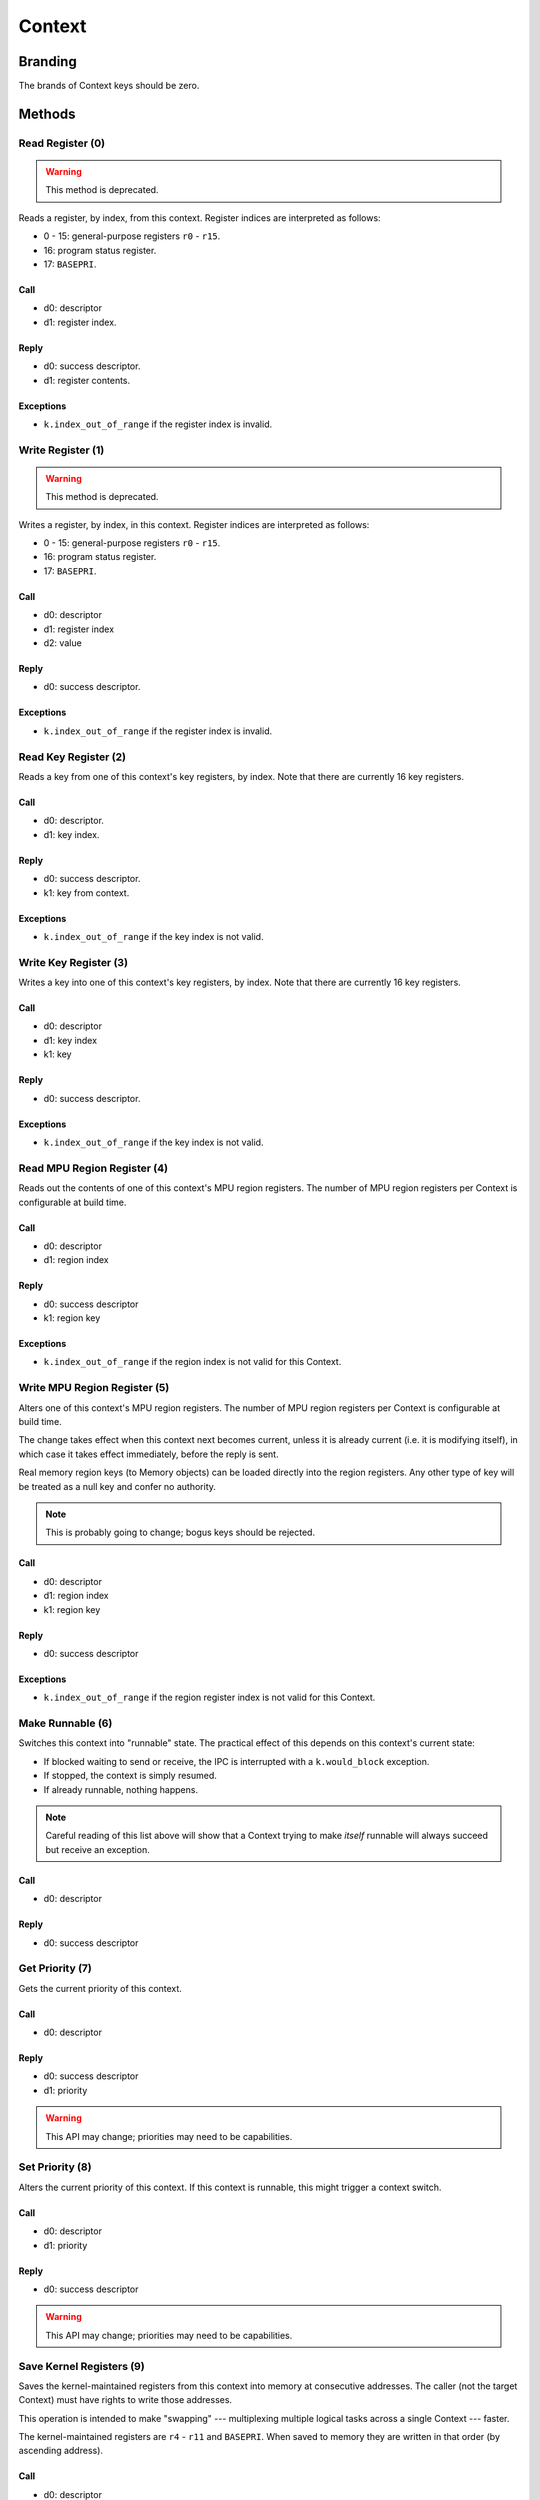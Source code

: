 .. _kor-context:

Context
=======

Branding
--------

The brands of Context keys should be zero.


Methods
-------

Read Register (0)
~~~~~~~~~~~~~~~~~

.. warning:: This method is deprecated.

Reads a register, by index, from this context.  Register indices are interpreted
as follows:

- 0 - 15: general-purpose registers ``r0`` - ``r15``.
- 16: program status register.
- 17: ``BASEPRI``.

Call
####

- d0: descriptor
- d1: register index.

Reply
#####

- d0: success descriptor.
- d1: register contents.

Exceptions
##########

- ``k.index_out_of_range`` if the register index is invalid.


Write Register (1)
~~~~~~~~~~~~~~~~~~

.. warning:: This method is deprecated.

Writes a register, by index, in this context.  Register indices are interpreted
as follows:

- 0 - 15: general-purpose registers ``r0`` - ``r15``.
- 16: program status register.
- 17: ``BASEPRI``.

Call
####

- d0: descriptor
- d1: register index
- d2: value

Reply
#####

- d0: success descriptor.

Exceptions
##########

- ``k.index_out_of_range`` if the register index is invalid.


Read Key Register (2)
~~~~~~~~~~~~~~~~~~~~~

Reads a key from one of this context's key registers, by index.  Note that there
are currently 16 key registers.

Call
####

- d0: descriptor.
- d1: key index.

Reply
#####

- d0: success descriptor.
- k1: key from context.

Exceptions
##########

- ``k.index_out_of_range`` if the key index is not valid.


Write Key Register (3)
~~~~~~~~~~~~~~~~~~~~~~

Writes a key into one of this context's key registers, by index.  Note that
there are currently 16 key registers.

Call
####

- d0: descriptor
- d1: key index
- k1: key

Reply
#####

- d0: success descriptor.

Exceptions
##########

- ``k.index_out_of_range`` if the key index is not valid.


Read MPU Region Register (4)
~~~~~~~~~~~~~~~~~~~~~~~~~~~~

Reads out the contents of one of this context's MPU region registers.  The
number of MPU region registers per Context is configurable at build time.

Call
####

- d0: descriptor
- d1: region index

Reply
#####

- d0: success descriptor
- k1: region key

Exceptions
##########

- ``k.index_out_of_range`` if the region index is not valid for this Context.


Write MPU Region Register (5)
~~~~~~~~~~~~~~~~~~~~~~~~~~~~~

Alters one of this context's MPU region registers.  The number of MPU region
registers per Context is configurable at build time.

The change takes effect when this context next becomes current, unless it is
already current (i.e. it is modifying itself), in which case it takes effect
immediately, before the reply is sent.

Real memory region keys (to Memory objects) can be loaded directly into the
region registers.  Any other type of key will be treated as a null key and
confer no authority.

.. note:: This is probably going to change; bogus keys should be rejected.

Call
####

- d0: descriptor
- d1: region index
- k1: region key

Reply
#####

- d0: success descriptor

Exceptions
##########

- ``k.index_out_of_range`` if the region register index is not valid for this
  Context.


Make Runnable (6)
~~~~~~~~~~~~~~~~~

Switches this context into "runnable" state.  The practical effect of this
depends on this context's current state:

- If blocked waiting to send or receive, the IPC is interrupted with a
  ``k.would_block`` exception.

- If stopped, the context is simply resumed.

- If already runnable, nothing happens.

.. note::

  Careful reading of this list above will show that a Context trying to make
  *itself* runnable will always succeed but receive an exception.

Call
####

- d0: descriptor

Reply
#####

- d0: success descriptor


Get Priority (7)
~~~~~~~~~~~~~~~~

Gets the current priority of this context.

Call
####

- d0: descriptor

Reply
#####

- d0: success descriptor
- d1: priority

.. warning:: This API may change; priorities may need to be capabilities.


Set Priority (8)
~~~~~~~~~~~~~~~~

Alters the current priority of this context.  If this context is runnable, this
might trigger a context switch.

Call
####

- d0: descriptor
- d1: priority

Reply
#####

- d0: success descriptor

.. warning:: This API may change; priorities may need to be capabilities.



Save Kernel Registers (9)
~~~~~~~~~~~~~~~~~~~~~~~~~

Saves the kernel-maintained registers from this context into memory at
consecutive addresses.  The caller (not the target Context) must have rights to
write those addresses.

This operation is intended to make "swapping" --- multiplexing multiple logical
tasks across a single Context --- faster.

The kernel-maintained registers are ``r4`` - ``r11`` and ``BASEPRI``.  When
saved to memory they are written in that order (by ascending address).

Call
####

- d0: descriptor
- d1: destination base address.

Reply
#####

- d0: success descriptor.

Exceptions
##########

- `k.fault` if any of the nine words starting at the destination address cannot
  be written by the caller.

.. warning::

  The way memory authority is conferred in this operation, by implicitly using
  the caller's, is gross and wrong.


Restore Kernel Registers (10)
~~~~~~~~~~~~~~~~~~~~~~~~~~~~~

Restores this context's kernel-maintained registers from consecutive memory
locations.  The caller (not the target Context) must have rights to read from
the memory locations.

This operation is intended to make "swapping" --- multiplexing multiple logical
tasks across a single Context --- faster.

The kernel-maintained registers are ``r4`` - ``r11`` and ``BASEPRI``.  When
restored from memory they are read in that order (by ascending address).

Call
####

- d0: descriptor
- d1: source base address.

Reply
#####

- d0: success descriptor.

Exceptions
##########

- `k.fault` if any of the nine words starting at the source address cannot be
  read by the caller.

.. warning::

  If the caller has authority to read only *some* of the memory words, the
  Context's state will be partially restored before the exception is sent.

.. warning::

  The way memory authority is conferred in this operation, by implicitly using
  the caller's, is gross and wrong.
